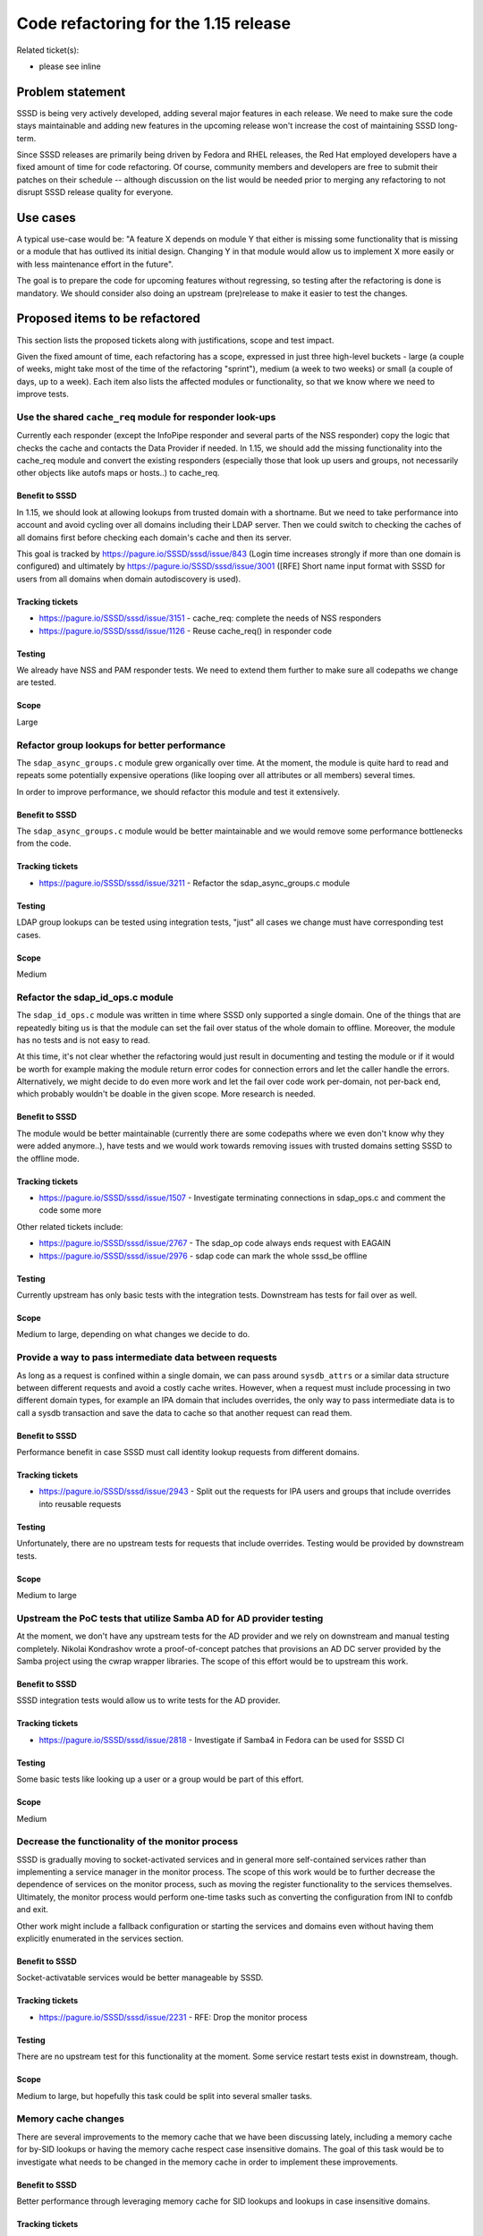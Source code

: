 Code refactoring for the 1.15 release
=====================================

Related ticket(s):

-  please see inline

Problem statement
-----------------

SSSD is being very actively developed, adding several major features in
each release. We need to make sure the code stays maintainable and
adding new features in the upcoming release won't increase the cost of
maintaining SSSD long-term.

Since SSSD releases are primarily being driven by Fedora and RHEL
releases, the Red Hat employed developers have a fixed amount of time
for code refactoring. Of course, community members and developers are
free to submit their patches on their schedule -- although discussion on
the list would be needed prior to merging any refactoring to not disrupt
SSSD release quality for everyone.

Use cases
---------

A typical use-case would be: "A feature X depends on module Y that
either is missing some functionality that is missing or a module that
has outlived its initial design. Changing Y in that module would allow
us to implement X more easily or with less maintenance effort in the
future".

The goal is to prepare the code for upcoming features without
regressing, so testing after the refactoring is done is mandatory. We
should consider also doing an upstream (pre)release to make it easier to
test the changes.

Proposed items to be refactored
-------------------------------

This section lists the proposed tickets along with justifications, scope
and test impact.

Given the fixed amount of time, each refactoring has a scope, expressed
in just three high-level buckets - large (a couple of weeks, might take
most of the time of the refactoring "sprint"), medium (a week to two
weeks) or small (a couple of days, up to a week). Each item also lists
the affected modules or functionality, so that we know where we need to
improve tests.

Use the shared ``cache_req`` module for responder look-ups
~~~~~~~~~~~~~~~~~~~~~~~~~~~~~~~~~~~~~~~~~~~~~~~~~~~~~~~~~~

Currently each responder (except the InfoPipe responder and several
parts of the NSS responder) copy the logic that checks the cache and
contacts the Data Provider if needed. In 1.15, we should add the missing
functionality into the cache\_req module and convert the existing
responders (especially those that look up users and groups, not
necessarily other objects like autofs maps or hosts..) to cache\_req.

Benefit to SSSD
^^^^^^^^^^^^^^^

In 1.15, we should look at allowing lookups from trusted domain with a
shortname. But we need to take performance into account and avoid
cycling over all domains including their LDAP server. Then we could
switch to checking the caches of all domains first before checking each
domain's cache and then its server.

This goal is tracked by
`https://pagure.io/SSSD/sssd/issue/843 <https://pagure.io/SSSD/sssd/issue/843>`__
(Login time increases strongly if more than one domain is configured)
and ultimately by
`https://pagure.io/SSSD/sssd/issue/3001 <https://pagure.io/SSSD/sssd/issue/3001>`__
([RFE] Short name input format with SSSD for users from all domains when
domain autodiscovery is used).

Tracking tickets
^^^^^^^^^^^^^^^^

-  `https://pagure.io/SSSD/sssd/issue/3151 <https://pagure.io/SSSD/sssd/issue/3151>`__
   - cache\_req: complete the needs of NSS responders
-  `https://pagure.io/SSSD/sssd/issue/1126 <https://pagure.io/SSSD/sssd/issue/1126>`__
   - Reuse cache\_req() in responder code

Testing
^^^^^^^

We already have NSS and PAM responder tests. We need to extend them
further to make sure all codepaths we change are tested.

Scope
^^^^^

Large

Refactor group lookups for better performance
~~~~~~~~~~~~~~~~~~~~~~~~~~~~~~~~~~~~~~~~~~~~~

The ``sdap_async_groups.c`` module grew organically over time. At the
moment, the module is quite hard to read and repeats some potentially
expensive operations (like looping over all attributes or all members)
several times.

In order to improve performance, we should refactor this module and test
it extensively.

Benefit to SSSD
^^^^^^^^^^^^^^^

The ``sdap_async_groups.c`` module would be better maintainable and we
would remove some performance bottlenecks from the code.

Tracking tickets
^^^^^^^^^^^^^^^^

-  `https://pagure.io/SSSD/sssd/issue/3211 <https://pagure.io/SSSD/sssd/issue/3211>`__
   - Refactor the sdap\_async\_groups.c module

Testing
^^^^^^^

LDAP group lookups can be tested using integration tests, "just" all
cases we change must have corresponding test cases.

Scope
^^^^^

Medium

Refactor the sdap\_id\_ops.c module
~~~~~~~~~~~~~~~~~~~~~~~~~~~~~~~~~~~

The ``sdap_id_ops.c`` module was written in time where SSSD only
supported a single domain. One of the things that are repeatedly biting
us is that the module can set the fail over status of the whole domain
to offline. Moreover, the module has no tests and is not easy to read.

At this time, it's not clear whether the refactoring would just result
in documenting and testing the module or if it would be worth for
example making the module return error codes for connection errors and
let the caller handle the errors. Alternatively, we might decide to do
even more work and let the fail over code work per-domain, not per-back
end, which probably wouldn't be doable in the given scope. More research
is needed.

Benefit to SSSD
^^^^^^^^^^^^^^^

The module would be better maintainable (currently there are some
codepaths where we even don't know why they were added anymore..), have
tests and we would work towards removing issues with trusted domains
setting SSSD to the offline mode.

Tracking tickets
^^^^^^^^^^^^^^^^

-  `https://pagure.io/SSSD/sssd/issue/1507 <https://pagure.io/SSSD/sssd/issue/1507>`__
   - Investigate terminating connections in sdap\_ops.c and comment the
   code some more

Other related tickets include:

-  `https://pagure.io/SSSD/sssd/issue/2767 <https://pagure.io/SSSD/sssd/issue/2767>`__
   - The sdap\_op code always ends request with EAGAIN
-  `https://pagure.io/SSSD/sssd/issue/2976 <https://pagure.io/SSSD/sssd/issue/2976>`__
   - sdap code can mark the whole sssd\_be offline

Testing
^^^^^^^

Currently upstream has only basic tests with the integration tests.
Downstream has tests for fail over as well.

Scope
^^^^^

Medium to large, depending on what changes we decide to do.

Provide a way to pass intermediate data between requests
~~~~~~~~~~~~~~~~~~~~~~~~~~~~~~~~~~~~~~~~~~~~~~~~~~~~~~~~

As long as a request is confined within a single domain, we can pass
around ``sysdb_attrs`` or a similar data structure between different
requests and avoid a costly cache writes. However, when a request must
include processing in two different domain types, for example an IPA
domain that includes overrides, the only way to pass intermediate data
is to call a sysdb transaction and save the data to cache so that
another request can read them.

Benefit to SSSD
^^^^^^^^^^^^^^^

Performance benefit in case SSSD must call identity lookup requests from
different domains.

Tracking tickets
^^^^^^^^^^^^^^^^

-  `https://pagure.io/SSSD/sssd/issue/2943 <https://pagure.io/SSSD/sssd/issue/2943>`__
   - Split out the requests for IPA users and groups that include
   overrides into reusable requests

Testing
^^^^^^^

Unfortunately, there are no upstream tests for requests that include
overrides. Testing would be provided by downstream tests.

Scope
^^^^^

Medium to large

Upstream the PoC tests that utilize Samba AD for AD provider testing
~~~~~~~~~~~~~~~~~~~~~~~~~~~~~~~~~~~~~~~~~~~~~~~~~~~~~~~~~~~~~~~~~~~~

At the moment, we don't have any upstream tests for the AD provider and
we rely on downstream and manual testing completely. Nikolai Kondrashov
wrote a proof-of-concept patches that provisions an AD DC server
provided by the Samba project using the cwrap wrapper libraries. The
scope of this effort would be to upstream this work.

Benefit to SSSD
^^^^^^^^^^^^^^^

SSSD integration tests would allow us to write tests for the AD
provider.

Tracking tickets
^^^^^^^^^^^^^^^^

-  `https://pagure.io/SSSD/sssd/issue/2818 <https://pagure.io/SSSD/sssd/issue/2818>`__
   - Investigate if Samba4 in Fedora can be used for SSSD CI

Testing
^^^^^^^

Some basic tests like looking up a user or a group would be part of this
effort.

Scope
^^^^^

Medium

Decrease the functionality of the monitor process
~~~~~~~~~~~~~~~~~~~~~~~~~~~~~~~~~~~~~~~~~~~~~~~~~

SSSD is gradually moving to socket-activated services and in general
more self-contained services rather than implementing a service manager
in the monitor process. The scope of this work would be to further
decrease the dependence of services on the monitor process, such as
moving the register functionality to the services themselves.
Ultimately, the monitor process would perform one-time tasks such as
converting the configuration from INI to confdb and exit.

Other work might include a fallback configuration or starting the
services and domains even without having them explicitly enumerated in
the services section.

Benefit to SSSD
^^^^^^^^^^^^^^^

Socket-activatable services would be better manageable by SSSD.

Tracking tickets
^^^^^^^^^^^^^^^^

-  `https://pagure.io/SSSD/sssd/issue/2231 <https://pagure.io/SSSD/sssd/issue/2231>`__
   - RFE: Drop the monitor process

Testing
^^^^^^^

There are no upstream test for this functionality at the moment. Some
service restart tests exist in downstream, though.

Scope
^^^^^

Medium to large, but hopefully this task could be split into several
smaller tasks.

Memory cache changes
~~~~~~~~~~~~~~~~~~~~

There are several improvements to the memory cache that we have been
discussing lately, including a memory cache for by-SID lookups or having
the memory cache respect case insensitive domains. The goal of this task
would be to investigate what needs to be changed in the memory cache in
order to implement these improvements.

Benefit to SSSD
^^^^^^^^^^^^^^^

Better performance through leveraging memory cache for SID lookups and
lookups in case insensitive domains.

Tracking tickets
^^^^^^^^^^^^^^^^

-  `https://pagure.io/SSSD/sssd/issue/3193 <https://pagure.io/SSSD/sssd/issue/3193>`__
   - [RFE] Support aliases in the memory cache
-  `https://pagure.io/SSSD/sssd/issue/2727 <https://pagure.io/SSSD/sssd/issue/2727>`__
   - Add a memcache for SID-by-id lookups

Testing
^^^^^^^

We already have tests for memory cache which could be extended. Tests
for by-SID lookups would probably require us to add the Samba-based
tests first.

Scope
^^^^^

Probably large, but more investigation is needed.

SBUS API Improvements
~~~~~~~~~~~~~~~~~~~~~

Our internal d-bus interface got a lot of new functionality to properly
support D-Bus on public level. The InfoPipe responder has grown and
also our internal communication between responders and providers has
become more advanced.

The more we use it, the more it seems that the API that takes care of
managing/terminating/error sbus requests is not optimal, since it
requires a lot of glue code and often requires several output places and
return code.

We should base sbus handlers on tevent to make sure there is only one
output place and return code (when tevent request finishes) and we
should also improve and simplify API that is used by handlers.

Benefit to SSSD
^^^^^^^^^^^^^^^

SSSD depends on D-Bus (and thus on sbus) more and more and we will keep
adding new functionality. Reducing the amount of code that needs to be
added and simplified logic will helps us to develop more stable code
more quickly.

Tracking tickets
^^^^^^^^^^^^^^^^

-  none currently

Testing
^^^^^^^

Sbus is currently heavily tested. We may want to add new tests for
new/changed API.

Scope
^^^^^

Small.

Failover refactoring
~~~~~~~~~~~~~~~~~~~~

Failover mechanism wasn't prepared for subdomains and we run into
troubles every now and then. We added several workarounds for cases
where the original code wasn't sufficient but it made the code just more
confused. At this moment nobody understands it but bugs keeps coming.

We should have a separate failover context for each domain, instead of
one per whole backend. It must be possible to set different srv
mechanism for each context. DNS resolver and cache should be shared
between contexts.

Benefit to SSSD
^^^^^^^^^^^^^^^

We remove old and problematic code that nobody understands. We can
improve site discovery for trusted domains and we can have better
control over subdomain server resolution.

Tracking tickets
^^^^^^^^^^^^^^^^

-  `https://pagure.io/SSSD/sssd/issue/2393 <https://pagure.io/SSSD/sssd/issue/2393>`__
-  `https://pagure.io/SSSD/sssd/issue/2394 <https://pagure.io/SSSD/sssd/issue/2394>`__

Testing
^^^^^^^

Downstream tests should remain functional, but upstream test will become
invalid.

Scope
^^^^^

Probably out of four week scope.

How To Test
-----------

Run all available upstream and downstream tests, if possible, extend the
upstream tests.

